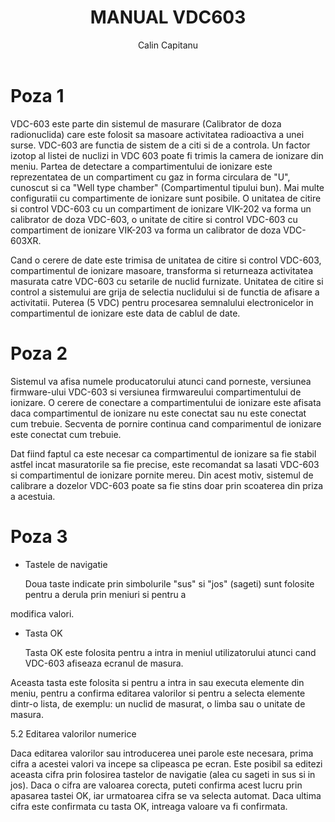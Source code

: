 #+TITLE: MANUAL VDC603
#+AUTHOR: Calin Capitanu

* Poza 1

VDC-603 este parte din sistemul de masurare (Calibrator de doza radionuclida)
care este folosit sa masoare activitatea radioactiva a unei surse. VDC-603 are functia de 
sistem de a citi si de a controla. Un factor izotop al listei de nuclizi
in VDC 603 poate fi trimis la camera de ionizare din meniu. Partea de detectare a compartimentului
de ionizare este reprezentatea de un compartiment cu gaz in forma circulara de "U", cunoscut si 
ca "Well type chamber" (Compartimentul tipului bun). Mai multe configuratii cu compartimente
de ionizare sunt posibile. O unitatea de citire si control VDC-603 cu un compartiment de
ionizare VIK-202 va forma un calibrator de doza VDC-603, o unitate de citire si control  
VDC-603 cu compartiment de ionizare VIK-203 va forma un calibrator de doza VDC-603XR.

Cand o cerere de date este trimisa de unitatea de citire si control VDC-603, compartimentul de ionizare
masoare, transforma si returneaza activitatea masurata catre VDC-603 cu setarile de nuclid furnizate.
Unitatea de citire si control a sistemului are grija de selectia nuclidului si de functia de afisare a activitatii.
Puterea (5 VDC) pentru procesarea semnalului electronicelor in compartimentul de ionizare este
data de cablul de date.

* Poza 2

Sistemul va afisa numele producatorului atunci cand porneste, versiunea firmware-ului VDC-603 si versiunea firmwareului
compartimentului de ionizare. O cerere de conectare a compartimentului de ionizare este afisata daca compartimentul de
ionizare nu este conectat sau nu este conectat cum trebuie. Secventa de pornire continua cand comparimentul de ionizare
este conectat cum trebuie.

Dat fiind faptul ca este necesar ca compartimentul de ionizare sa fie stabil astfel incat masuratorile sa fie 
precise, este recomandat sa lasati VDC-603 si compartimentul de ionizare pornite mereu. Din acest motiv, sistemul de
calibrare a dozelor VDC-603 poate sa fie stins doar prin scoaterea din priza a acestuia.

* Poza 3

- Tastele de navigatie

  Doua taste indicate prin simbolurile "sus" si "jos" (sageti) sunt folosite pentru a derula prin meniuri si pentru a 
modifica valori.

- Tasta OK

  Tasta OK este folosita pentru a intra in meniul utilizatorului atunci cand VDC-603 afiseaza ecranul de masura. 
Aceasta tasta este folosita si pentru a intra in sau executa elemente din meniu, pentru a confirma editarea 
valorilor si pentru a selecta elemente dintr-o lista, de exemplu: un nuclid de masurat, o limba sau o unitate
de masura.

5.2 Editarea valorilor numerice

Daca editarea valorilor sau introducerea unei parole este necesara, prima cifra a acestei valori va incepe sa clipeasca
pe ecran. Este posibil sa editezi aceasta cifra prin folosirea tastelor de navigatie (alea cu sageti in sus si in jos).
Daca o cifra are valoarea corecta, puteti confirma acest lucru prin apasarea tastei OK, iar urmatoarea cifra se va
selecta automat. Daca ultima cifra este confirmata cu tasta OK, intreaga valoare va fi confirmata.

